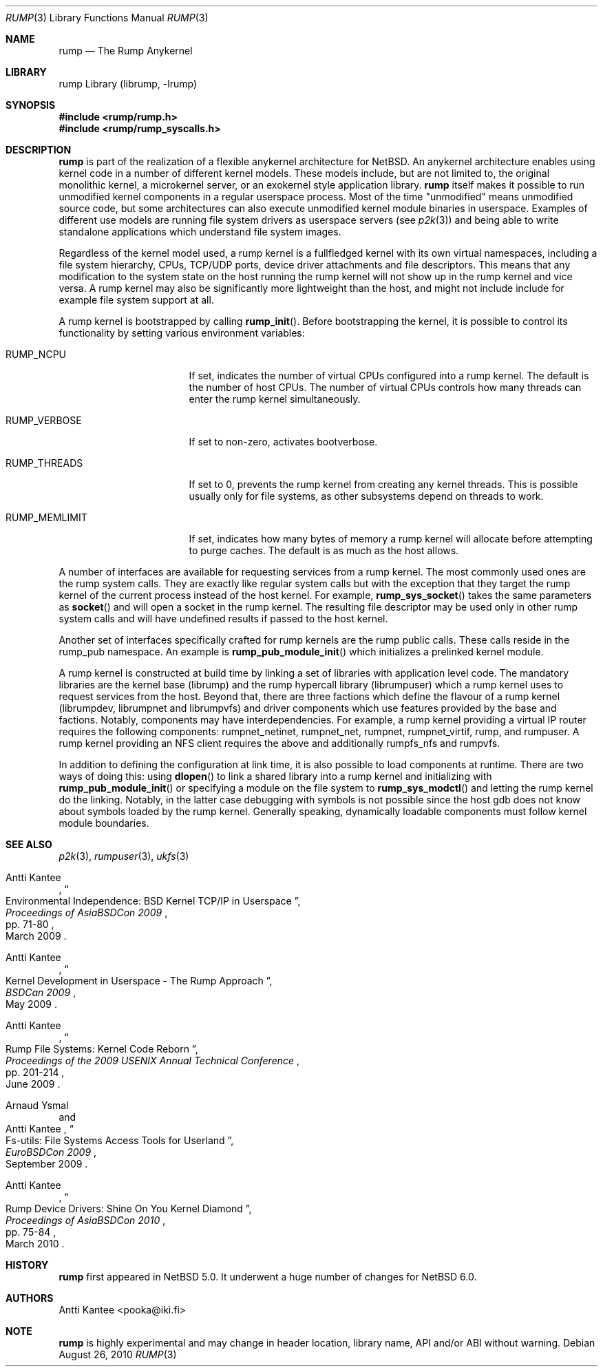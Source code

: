 .\"     $NetBSD: rump.3,v 1.3 2010/08/30 11:37:52 wiz Exp $
.\"
.\" Copyright (c) 2008-2010 Antti Kantee.  All rights reserved.
.\"
.\" Redistribution and use in source and binary forms, with or without
.\" modification, are permitted provided that the following conditions
.\" are met:
.\" 1. Redistributions of source code must retain the above copyright
.\"    notice, this list of conditions and the following disclaimer.
.\" 2. Redistributions in binary form must reproduce the above copyright
.\"    notice, this list of conditions and the following disclaimer in the
.\"    documentation and/or other materials provided with the distribution.
.\"
.\" THIS SOFTWARE IS PROVIDED BY THE AUTHOR AND CONTRIBUTORS ``AS IS'' AND
.\" ANY EXPRESS OR IMPLIED WARRANTIES, INCLUDING, BUT NOT LIMITED TO, THE
.\" IMPLIED WARRANTIES OF MERCHANTABILITY AND FITNESS FOR A PARTICULAR PURPOSE
.\" ARE DISCLAIMED.  IN NO EVENT SHALL THE AUTHOR OR CONTRIBUTORS BE LIABLE
.\" FOR ANY DIRECT, INDIRECT, INCIDENTAL, SPECIAL, EXEMPLARY, OR CONSEQUENTIAL
.\" DAMAGES (INCLUDING, BUT NOT LIMITED TO, PROCUREMENT OF SUBSTITUTE GOODS
.\" OR SERVICES; LOSS OF USE, DATA, OR PROFITS; OR BUSINESS INTERRUPTION)
.\" HOWEVER CAUSED AND ON ANY THEORY OF LIABILITY, WHETHER IN CONTRACT, STRICT
.\" LIABILITY, OR TORT (INCLUDING NEGLIGENCE OR OTHERWISE) ARISING IN ANY WAY
.\" OUT OF THE USE OF THIS SOFTWARE, EVEN IF ADVISED OF THE POSSIBILITY OF
.\" SUCH DAMAGE.
.\"
.Dd August 26, 2010
.Dt RUMP 3
.Os
.Sh NAME
.Nm rump
.Nd The Rump Anykernel
.Sh LIBRARY
rump Library (librump, \-lrump)
.Sh SYNOPSIS
.In rump/rump.h
.In rump/rump_syscalls.h
.Sh DESCRIPTION
.Nm
is part of the realization of a flexible anykernel architecture for
.Nx .
An anykernel architecture enables using kernel code in a number of
different kernel models.
These models include, but are not limited to, the original monolithic
kernel, a microkernel server, or an exokernel style application
library.
.Nm
itself makes it possible to run unmodified kernel components in a regular
userspace process.
Most of the time "unmodified" means unmodified source code, but some
architectures can also execute unmodified kernel module binaries
in userspace.
Examples of different use models are running file system drivers
as userspace servers (see
.Xr p2k 3 )
and being able to write standalone applications which understand
file system images.
.Pp
Regardless of the kernel model used, a rump kernel is a fullfledged
kernel with its own virtual namespaces,
including a file system hierarchy, CPUs, TCP/UDP
ports, device driver attachments and file descriptors.
This means that any modification to the system state on the host
running the rump kernel will not show up in the rump kernel and
vice versa.
A rump kernel may also be significantly more lightweight than the
host, and might not include include for example file system support
at all.
.Pp
A rump kernel is bootstrapped by calling
.Fn rump_init .
Before bootstrapping the kernel, it is possible to control its
functionality by setting various environment variables:
.Bl -tag -width RUMP_MEMLIMITXX
.It Dv RUMP_NCPU
If set, indicates the number of virtual CPUs configured into a
rump kernel.
The default is the number of host CPUs.
The number of virtual CPUs controls how many threads can enter
the rump kernel simultaneously.
.It Dv RUMP_VERBOSE
If set to non-zero, activates bootverbose.
.It Dv RUMP_THREADS
If set to 0, prevents the rump kernel from creating any kernel threads.
This is possible usually only for file systems, as other subsystems
depend on threads to work.
.It Dv RUMP_MEMLIMIT
If set, indicates how many bytes of memory a rump kernel will
allocate before attempting to purge caches.
The default is as much as the host allows.
.El
.Pp
A number of interfaces are available for requesting services from
a rump kernel.
The most commonly used ones are the rump system calls.
They are exactly like regular system calls but with the exception
that they target the rump kernel of the current process instead of
the host kernel.
For example,
.Fn rump_sys_socket
takes the same parameters as
.Fn socket
and will open a socket in the rump kernel.
The resulting file descriptor may be used only in other rump system
calls and will have undefined results if passed to the host kernel.
.Pp
Another set of interfaces specifically crafted for rump kernels are
the rump public calls.
These calls reside in the rump_pub namespace.
An example is
.Fn rump_pub_module_init
which initializes a prelinked kernel module.
.Pp
A rump kernel is constructed at build time by linking a set of
libraries with application level code.
The mandatory libraries are the kernel base (librump) and the rump
hypercall library (librumpuser) which a rump kernel uses to request
services from the host.
Beyond that, there are three factions which define the flavour of
a rump kernel (librumpdev, librumpnet and librumpvfs) and driver
components which use features provided by the base and factions.
Notably, components may have interdependencies.
For example, a rump kernel providing a virtual IP router requires
the following components: rumpnet_netinet, rumpnet_net, rumpnet,
rumpnet_virtif, rump, and rumpuser.
A rump kernel providing an NFS client requires the above and
additionally rumpfs_nfs and rumpvfs.
.Pp
In addition to defining the configuration at link time, it is also
possible to load components at runtime.
There are two ways of doing this: using
.Fn dlopen
to link a shared library into a rump kernel and initializing with
.Fn rump_pub_module_init
or specifying a module on the file system to
.Fn rump_sys_modctl
and letting the rump kernel do the linking.
Notably, in the latter case debugging with symbols is not possible
since the host gdb does not know about symbols loaded by the rump
kernel.
Generally speaking, dynamically loadable components must follow
kernel module boundaries.
.Sh SEE ALSO
.Xr p2k 3 ,
.Xr rumpuser 3 ,
.Xr ukfs 3
.Rs
.%A Antti Kantee
.%D March 2009
.%B Proceedings of AsiaBSDCon 2009
.%P pp. 71-80
.%T Environmental Independence: BSD Kernel TCP/IP in Userspace
.Re
.Rs
.%A Antti Kantee
.%D May 2009
.%B BSDCan 2009
.%T Kernel Development in Userspace - The Rump Approach
.Re
.Rs
.%A Antti Kantee
.%D June 2009
.%B Proceedings of the 2009 USENIX Annual Technical Conference
.%P pp. 201-214
.%T Rump File Systems: Kernel Code Reborn
.Re
.Rs
.%A Arnaud Ysmal
.%A Antti Kantee
.%D September 2009
.%B EuroBSDCon 2009
.%T Fs-utils: File Systems Access Tools for Userland
.Re
.Rs
.%A Antti Kantee
.%D March 2010
.%B Proceedings of AsiaBSDCon 2010
.%P pp. 75-84
.%T Rump Device Drivers: Shine On You Kernel Diamond
.Re
.Sh HISTORY
.Nm
first appeared in
.Nx 5.0 .
It underwent a huge number of changes for
.Nx 6.0 .
.Sh AUTHORS
.An Antti Kantee Aq pooka@iki.fi
.Sh NOTE
.Nm
is highly experimental and may change in header location, library
name, API and/or ABI without warning.
